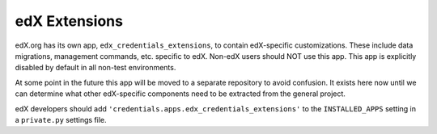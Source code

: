 .. _edx-extensions:

edX Extensions
==============
edX.org has its own app, ``edx_credentials_extensions``, to contain edX-specific customizations. These include data
migrations, management commands, etc. specific to edX. Non-edX users should NOT use this app. This app
is explicitly disabled by default in all non-test environments.

At some point in the future this app will be moved to a separate repository to avoid confusion. It exists here now
until we can determine what other edX-specific components need to be extracted from the general project.

edX developers should add ``'credentials.apps.edx_credentials_extensions'`` to the ``INSTALLED_APPS`` setting in a
``private.py`` settings file.
